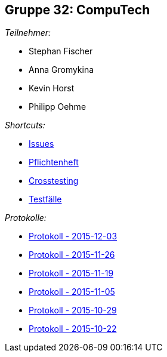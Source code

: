 == Gruppe 32: CompuTech

__Teilnehmer:__

* Stephan Fischer
* Anna Gromykina
* Kevin Horst
* Philipp Oehme

__Shortcuts:__

* link:https://github.com/st-tu-dresden-2015/swt15w32/issues[Issues]
* link:app/src/main/asciidoc/pflichtenheft.adoc[Pflichtenheft]
* link:app/src/main/asciidoc/cross_testing_report.adoc[Crosstesting]
* link:app/src/main/asciidoc/test_plan.adoc[Testfälle]

__Protokolle:__

* link:app/src/main/asciidoc/protocol%202015-12-03.adoc[Protokoll - 2015-12-03]
* link:app/src/main/asciidoc/protocol%202015-11-26.adoc[Protokoll - 2015-11-26]
* link:app/src/main/asciidoc/protocol%202015-11-19.adoc[Protokoll - 2015-11-19]
* link:app/src/main/asciidoc/protocol%202015-11-05.adoc[Protokoll - 2015-11-05]
* link:app/src/main/asciidoc/protocol%202015-10-29.adoc[Protokoll - 2015-10-29]
* link:app/src/main/asciidoc/protocol%202015-10-22.adoc[Protokoll - 2015-10-22]
